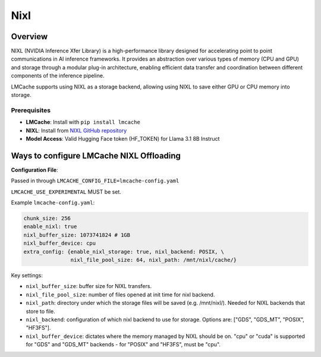 
Nixl
====

.. _nixl-overview:

Overview
--------

NIXL (NVIDIA Inference Xfer Library) is a high-performance library designed for accelerating point to point communications in AI inference frameworks. It provides an abstraction over various types of memory (CPU and GPU) and storage through a modular plug-in architecture, enabling efficient data transfer and coordination between different components of the inference pipeline.

LMCache supports using NIXL as a storage backend, allowing using NIXL to save either GPU or CPU memory into storage.

Prerequisites
~~~~~~~~~~~~~

- **LMCache**: Install with ``pip install lmcache``
- **NIXL**: Install from `NIXL GitHub repository <https://github.com/ai-dynamo/nixl>`_
- **Model Access**: Valid Hugging Face token (HF_TOKEN) for Llama 3.1 8B Instruct

Ways to configure LMCache NIXL Offloading
-----------------------------------------

**Configuration File**:

Passed in through ``LMCACHE_CONFIG_FILE=lmcache-config.yaml``

``LMCACHE_USE_EXPERIMENTAL`` MUST be set.

Example ``lmcache-config.yaml``:

.. code-block:: yaml

    chunk_size: 256
    enable_nixl: true
    nixl_buffer_size: 1073741824 # 1GB
    nixl_buffer_device: cpu
    extra_config: {enable_nixl_storage: true, nixl_backend: POSIX, \
                   nixl_file_pool_size: 64, nixl_path: /mnt/nixl/cache/}

Key settings:

- ``nixl_buffer_size``: buffer size for NIXL transfers.

- ``nixl_file_pool_size``: number of files opened at init time for nixl backend.

- ``nixl_path``: directory under which the storage files will be saved (e.g. /mnt/nixl/). Needed for NIXL backends that store to file.

- ``nixl_backend``: configuration of which nixl backend to use for storage. Options are: ["GDS", "GDS_MT", "POSIX", "HF3FS"].

- ``nixl_buffer_device``: dictates where the memory managed by NIXL should be on. "cpu" or "cuda" is supported for "GDS" and "GDS_MT" backends - for "POSIX" and "HF3FS", must be "cpu".
